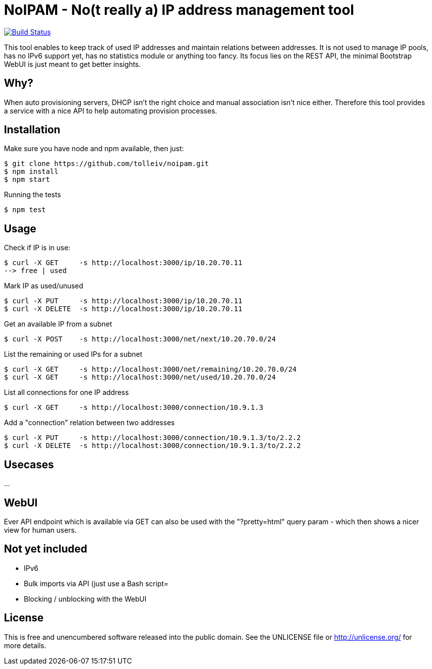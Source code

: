 
# NoIPAM -  No(t really a) IP address management tool

image:https://travis-ci.org/tolleiv/noipam.svg?branch=master["Build Status", link="https://travis-ci.org/tolleiv/noipam"]

This tool enables to keep track of used IP addresses and maintain relations between addresses. It is not used to manage IP pools, has no IPv6 support yet, has no statistics module or anything too fancy. Its focus lies on the REST API, the minimal Bootstrap WebUI is just meant to get better insights.

## Why?

When auto provisioning servers, DHCP isn't the right choice and manual association isn't nice either.
Therefore this tool provides a service with a nice API to help automating provision processes.

## Installation

Make sure you have node and npm available, then just:

     $ git clone https://github.com/tolleiv/noipam.git
     $ npm install
     $ npm start

Running the tests

     $ npm test

## Usage

Check if IP is in use:

    $ curl -X GET     -s http://localhost:3000/ip/10.20.70.11
    --> free | used

Mark IP as used/unused

    $ curl -X PUT     -s http://localhost:3000/ip/10.20.70.11
    $ curl -X DELETE  -s http://localhost:3000/ip/10.20.70.11

Get an available IP from a subnet

    $ curl -X POST    -s http://localhost:3000/net/next/10.20.70.0/24

List the remaining or used IPs for a subnet

    $ curl -X GET     -s http://localhost:3000/net/remaining/10.20.70.0/24
    $ curl -X GET     -s http://localhost:3000/net/used/10.20.70.0/24

List all connections for one IP address

    $ curl -X GET     -s http://localhost:3000/connection/10.9.1.3

Add a "connection" relation between two addresses

    $ curl -X PUT     -s http://localhost:3000/connection/10.9.1.3/to/2.2.2
    $ curl -X DELETE  -s http://localhost:3000/connection/10.9.1.3/to/2.2.2

## Usecases

...

## WebUI

Ever API endpoint which is available via GET can also be used with the "?pretty=html" query param - which then shows a nicer view for human users.

## Not yet included

 * IPv6
 * Bulk imports via API (just use a Bash script=
 * Blocking / unblocking with the WebUI

## License

This is free and unencumbered software released into the public domain. See the UNLICENSE file or http://unlicense.org/ for more details.
